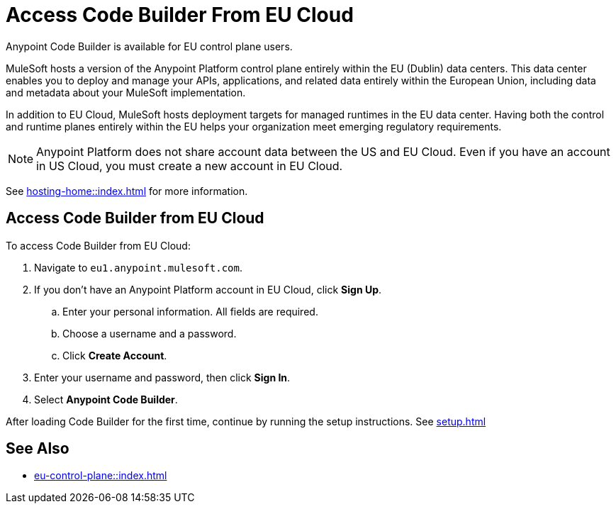 = Access Code Builder From EU Cloud

Anypoint Code Builder is available for EU control plane users.

MuleSoft hosts a version of the Anypoint Platform control plane entirely within the EU (Dublin) data centers. This data center enables you to deploy and manage your APIs, applications, and related data entirely within the European Union, including data and metadata about your MuleSoft implementation.

In addition to EU Cloud, MuleSoft hosts deployment targets for managed runtimes in the EU data center. Having both the control and runtime planes entirely within the EU helps your organization meet emerging regulatory requirements.

[NOTE]
Anypoint Platform does not share account data between the US and EU Cloud. Even if you have an account in US Cloud, you must create a new account in EU Cloud.

See xref:hosting-home::index.adoc[] for more information.

== Access Code Builder from EU Cloud

To access Code Builder from EU Cloud:

. Navigate to `+eu1.anypoint.mulesoft.com+`.
. If you don't have an Anypoint Platform account in EU Cloud, click *Sign Up*.
.. Enter your personal information. All fields are required.
.. Choose a username and a password.
.. Click *Create Account*.
. Enter your username and password, then click *Sign In*.
. Select *Anypoint Code Builder*.

After loading Code Builder for the first time, continue by running the setup instructions. See xref:setup.adoc[]

== See Also

* xref:eu-control-plane::index.adoc[]
